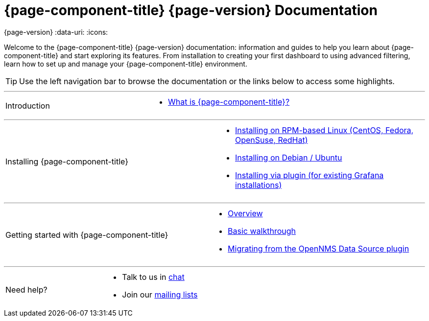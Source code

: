 [[welcome-index]]
= {page-component-title} {page-version} Documentation

{page-version}
:data-uri:
:icons:

[.lead]
Welcome to the {page-component-title} {page-version} documentation: information and guides to help you learn about {page-component-title} and start exploring its features. From installation to creating your first dashboard to using advanced filtering, learn how to set up and manage your {page-component-title} environment. 



[TIP]
====
Use the left navigation bar to browse the documentation or the links below to access some highlights.
====

'''
[cols="2",frame="none",grid="none"]
|===
.^|[big]#Introduction#
a|[none]
* xref:introduction.adoc#[What is {page-component-title}?]
|===

'''
[[welcome-installing]]
[cols="2",frame="none",grid="none"]
|===
.^|[big]#Installing {page-component-title}#
a|[none]
* xref:../installation/rpm.adoc#[Installing on RPM-based Linux (CentOS, Fedora, OpenSuse, RedHat)]
* xref:../installation/debian.adoc#[Installing on Debian / Ubuntu]
* xref:../installation/plugin.adoc#[Installing via plugin (for existing Grafana installations)]
|===

'''
[cols="2",frame="none",grid="none"]
|===
.^|[big]#Getting started with {page-component-title}#
a|[none]
* xref:../getting_started/index.adoc#getting-started-index[Overview]
* xref:../getting_started/basic_walkthrough.adoc#getting-started-basic-walkthrough[Basic walkthrough]
* xref:../getting_started/migrating_from_opennms_datasource#getting-started-migrating-from-opennms-datasource[Migrating from the OpenNMS Data Source plugin]
|===

'''
[cols="2",frame="none",grid="none"]
|===
.^|[big]#Need help?#
a|[none]
* Talk to us in https://chat.opennms.com/opennms[chat]
* Join our https://wiki.opennms.org/wiki/Mailing_lists[mailing lists]
|===
